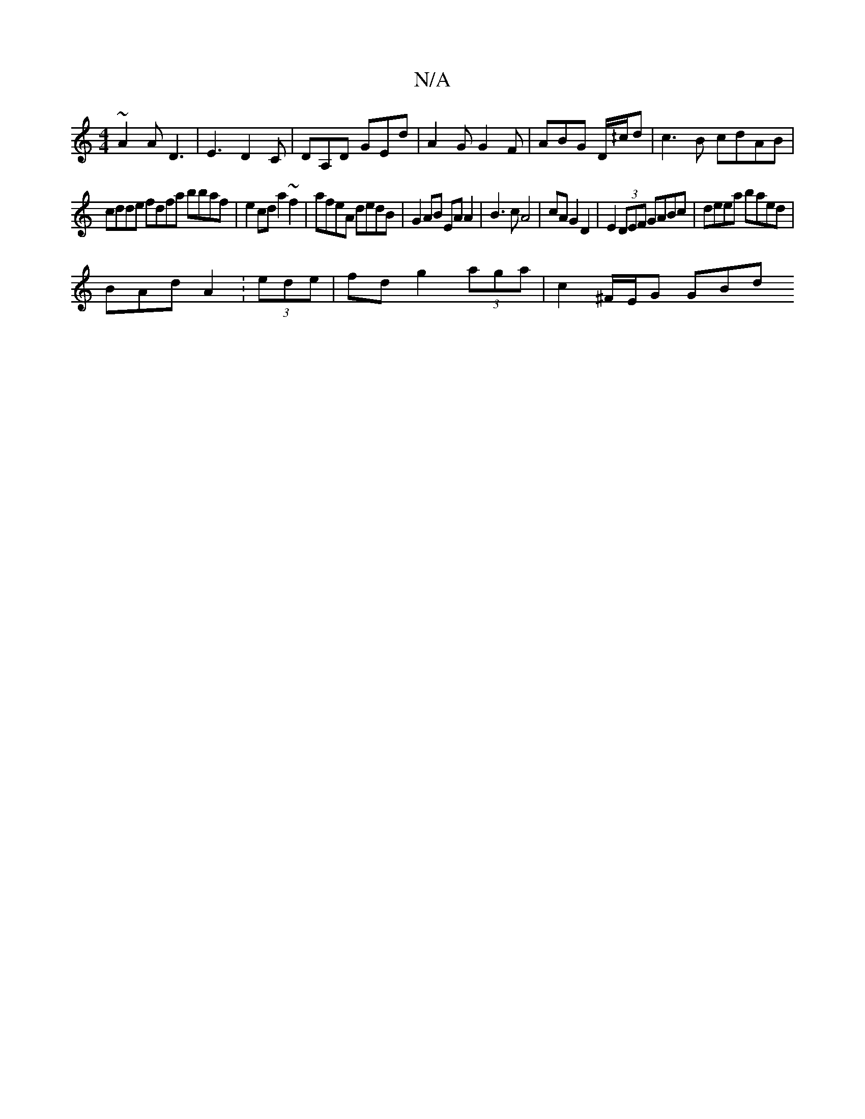 X:1
T:N/A
M:4/4
R:N/A
K:Cmajor
~A2A D3 | E3 D2C | DA,D GEd | A2G G2F | ABG D/^/c/d | c3 B cdAB | 
cdde fdfa bbaf|e2cd a2 ~f2|afeA dedB|G2 AB EA A2|B3 c A4|cA G2 D2|E2(3DEF GABc | deea baed |
BAd A2 :(3ede|fdg2- (3aga |c2 ^F/E/G GBd